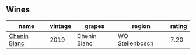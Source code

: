 
** Wines

#+attr_html: :class wines-table
|                                                      name | vintage |       grapes |          region | rating |
|-----------------------------------------------------------+---------+--------------+-----------------+--------|
| [[barberry:/wines/8fe19c6a-4169-4e27-bf89-512c429c6725][Chenin Blanc]] |    2019 | Chenin Blanc | WO Stellenbosch |   7.20 |
